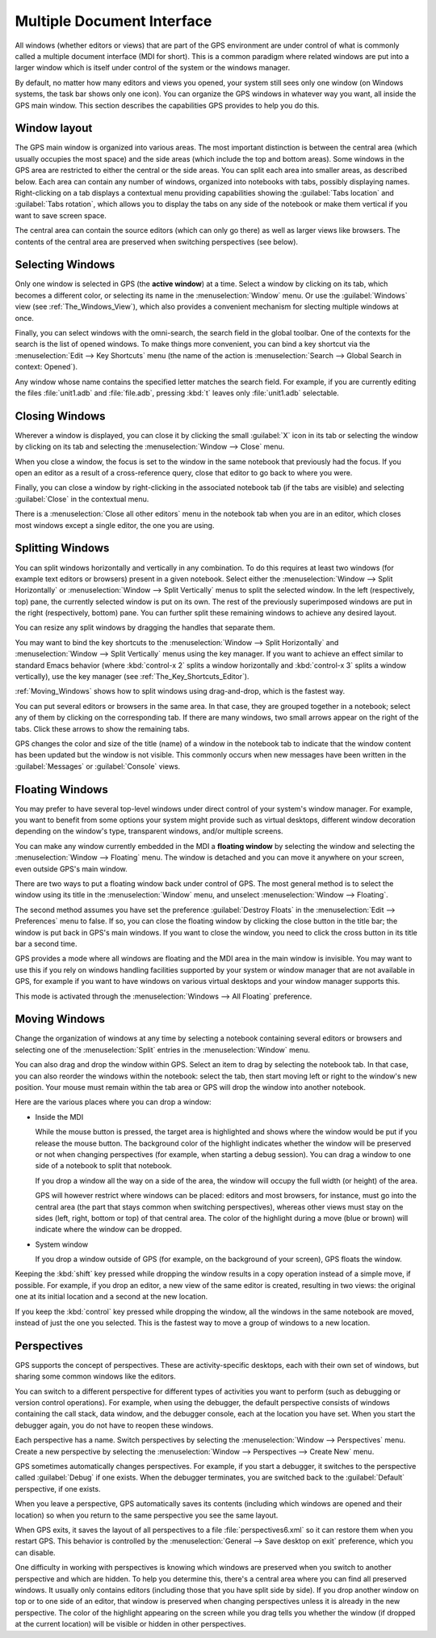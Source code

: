 .. index:: MDI
.. index:: seealso: Multiple Document Interface; MDI
.. _Multiple_Document_Interface:

***************************
Multiple Document Interface
***************************

All windows (whether editors or views) that are part of the GPS environment
are under control of what is commonly called a multiple document interface
(MDI for short). This is a common paradigm where related windows are put
into a larger window which is itself under control of the system or the
windows manager.

By default, no matter how many editors and views you opened, your system
still sees only one window (on Windows systems, the task bar shows only one
icon). You can organize the GPS windows in whatever way you want, all
inside the GPS main window.  This section describes the capabilities GPS
provides to help you do this.


Window layout
=============

The GPS main window is organized into various areas.  The most important
distinction is between the central area (which usually occupies the most
space) and the side areas (which include the top and bottom areas).  Some
windows in the GPS area are restricted to either the central or the side
areas.  You can split each area into smaller areas, as described below.
Each area can contain any number of windows, organized into notebooks with
tabs, possibly displaying names.  Right-clicking on a tab displays a
contextual menu providing capabilities showing the :guilabel:`Tabs
location` and :guilabel:`Tabs rotation`, which allows you to display the
tabs on any side of the notebook or make them vertical if you want to save
screen space.

The central area can contain the source editors (which can only go there)
as well as larger views like browsers.  The contents of the central area are
preserved when switching perspectives (see below).

.. index:: MDI; selecting windows
.. _Selecting_Windows:

Selecting Windows
=================

Only one window is selected in GPS (the **active window**) at a time.
Select a window by clicking on its tab, which becomes a different
color, or selecting its name in the :menuselection:`Window` menu.  Or use
the :guilabel:`Windows` view (see :ref:`The_Windows_View`), which also provides
a convenient mechanism for slecting multiple windows at once.

Finally, you can select windows with the omni-search, the search field in
the global toolbar. One of the contexts for the search is the list of
opened windows. To make things more convenient, you can bind a key shortcut
via the :menuselection:`Edit --> Key Shortcuts` menu (the name of the
action is :menuselection:`Search --> Global Search in context: Opened`).

Any window whose name contains the specified letter matches the search field.
For example, if you are currently editing the files :file:`unit1.adb` and
:file:`file.adb`, pressing :kbd:`t` leaves only :file:`unit1.adb` selectable.

.. index:: MDI; closing windows
.. _Closing_Windows:

Closing Windows
===============

Wherever a window is displayed, you can close it by clicking the small
:guilabel:`X` icon in its tab or selecting the window by clicking
on its tab and selecting the :menuselection:`Window --> Close` menu.

When you close a window, the focus is set to the window in the same
notebook that previously had the focus. If you open an editor as a result
of a cross-reference query, close that editor to go back to where you were.

.. index:: menu; window --> close

Finally, you can close a window by right-clicking in the associated
notebook tab (if the tabs are visible) and selecting :guilabel:`Close` in
the contextual menu.

There is a :menuselection:`Close all other editors` menu in the notebook tab
when you are in an editor, which closes most windows except a single editor,
the one you are using.


.. index:: menu; windows --> split horizontally
.. index:: menu; windows --> split vertically
.. _Splitting_Windows:

Splitting Windows
=================

You can split windows horizontally and vertically in any combination.  To
do this requires at least two windows (for example text editors or
browsers) present in a given notebook.  Select either the
:menuselection:`Window --> Split Horizontally` or :menuselection:`Window
--> Split Vertically` menus to split the selected window. In the left
(respectively, top) pane, the currently selected window is put on its
own. The rest of the previously superimposed windows are put in the right
(respectively, bottom) pane. You can further split these remaining windows
to achieve any desired layout.

You can resize any split windows by dragging the handles that separate
them.

You may want to bind the key shortcuts to the :menuselection:`Window -->
Split Horizontally` and :menuselection:`Window --> Split Vertically` menus
using the key manager. If you want to achieve an effect similar to standard
Emacs behavior (where :kbd:`control-x 2` splits a window horizontally and
:kbd:`control-x 3` splits a window vertically), use the key manager
(see :ref:`The_Key_Shortcuts_Editor`).

:ref:`Moving_Windows` shows how to split windows using drag-and-drop, which
is the fastest way.

You can put several editors or browsers in the same area. In that case,
they are grouped together in a notebook; select any of them by clicking on
the corresponding tab.  If there are many windows, two small arrows appear
on the right of the tabs.  Click these arrows to show the remaining tabs.

GPS changes the color and size of the title (name) of a window in the
notebook tab to indicate that the window content has been updated but the
window is not visible.  This commonly occurs when new messages have been
written in the :guilabel:`Messages` or :guilabel:`Console` views.


.. index:: MDI; floating windows
.. _Floating_Windows:

Floating Windows
================

You may prefer to have several top-level windows under direct control of
your system's window manager.  For example, you want to benefit from some
options your system might provide such as virtual desktops, different
window decoration depending on the window's type, transparent windows,
and/or multiple screens.

.. index:: menu; window --> floating

You can make any window currently embedded in the MDI a **floating window**
by selecting the window and selecting the :menuselection:`Window -->
Floating` menu. The window is detached and you can move it anywhere on your
screen, even outside GPS's main window.

There are two ways to put a floating window back under control of GPS.  The
most general method is to select the window using its title in the
:menuselection:`Window` menu, and unselect :menuselection:`Window -->
Floating`.

.. index:: preferences; windows --> destroy floats

The second method assumes you have set the preference
:guilabel:`Destroy Floats` in the :menuselection:`Edit -->
Preferences` menu to false.  If so, you can close the floating window
by clicking the close button in the title bar; the window is put back
in GPS's main windows. If you want to close the window, you need to
click the cross button in its title bar a second time.

.. index:: preferences; windows --> all floating

GPS provides a mode where all windows are floating and the MDI area in the
main window is invisible.  You may want to use this if you rely on windows
handling facilities supported by your system or window manager that are not
available in GPS, for example if you want to have windows on various
virtual desktops and your window manager supports this.

This mode is activated through the :menuselection:`Windows --> All
Floating` preference.


.. index:: drag-and-drop
.. _Moving_Windows:

Moving Windows
==============

Change the organization of windows at any time by selecting a notebook
containing several editors or browsers and selecting one of the
:menuselection:`Split` entries in the :menuselection:`Window` menu.

You can also drag and drop the window within GPS.  Select an item
to drag by selecting the notebook tab.  In that case, you can also
reorder the windows within the notebook: select the tab, then start moving
left or right to the window's new position.  Your mouse must remain within
the tab area or GPS will drop the window into another notebook.

Here are the various places where you can drop a window:

* Inside the MDI

  While the mouse button is pressed, the target area is highlighted and
  shows where the window would be put if you release the mouse button. The
  background color of the highlight indicates whether the window will be
  preserved or not when
  changing perspectives (for example, when starting a debug session). You
  can drag a window to one side of a notebook to split that notebook.

  If you drop a window all the way on a side of the area, the window will
  occupy the full width (or height) of the area.

  GPS will however restrict where windows can be placed: editors and most
  browsers, for instance, must go into the central area (the part that stays
  common when switching perspectives), whereas other views must stay on the
  sides (left, right, bottom or top) of that central area. 
  The color of the highlight during a move (blue or brown) will indicate where
  the window can be dropped.

* System window

  If you drop a window outside of GPS (for example, on the background of
  your screen), GPS floats the window.

.. index:: cloning editors

Keeping the :kbd:`shift` key pressed while dropping the window results in a
copy operation instead of a simple move, if possible. For example, if you
drop an editor, a new view of the same editor is created, resulting in two
views: the original one at its initial location and a second at the new
location.

If you keep the :kbd:`control` key pressed while dropping the window, all
the windows in the same notebook are moved, instead of just the one you
selected.  This is the fastest way to move a group of windows to a new
location.


.. index:: perspectives
.. index:: MDI; perspectives
.. _Perspectives:

Perspectives
============

GPS supports the concept of perspectives. These are activity-specific
desktops, each with their own set of windows, but sharing some common
windows like the editors.

You can switch to a different perspective for different types of activities
you want to perform (such as debugging or version control operations).  For
example, when using the debugger, the default perspective consists of
windows containing the call stack, data window, and the debugger console,
each at the location you have set.  When you start the debugger again, you
do not have to reopen these windows.

.. index:: menu; window --> perspectives
.. index:: menu; window --> perspectives --> create new

Each perspective has a name.  Switch perspectives by selecting the
:menuselection:`Window --> Perspectives` menu.  Create a new perspective by
selecting the :menuselection:`Window --> Perspectives --> Create New` menu.

GPS sometimes automatically changes perspectives. For example, if you start
a debugger, it switches to the perspective called :guilabel:`Debug` if one
exists. When the debugger terminates, you are switched back to the
:guilabel:`Default` perspective, if one exists.

When you leave a perspective, GPS automatically saves its contents
(including which windows are opened and their location) so when you return
to the same perspective you see the same layout.

.. index:: preferences; general --> save desktop on exit

When GPS exits, it saves the layout of all perspectives to a file
:file:`perspectives6.xml` so it can restore them when you restart GPS. This
behavior is controlled by the :menuselection:`General --> Save desktop on
exit` preference, which you can disable.

One difficulty in working with perspectives is knowing which windows are
preserved when you switch to another perspective and which are hidden.  To
help you determine this, there's a central area where you can find all
preserved windows.  It usually only contains editors (including those that
you have split side by side). If you drop another window on top or to one
side of an editor, that window is preserved when changing perspectives
unless it is already in the new perspective.  The color of the highlight
appearing on the screen while you drag tells you whether the window (if
dropped at the current location) will be visible or hidden in other
perspectives.

